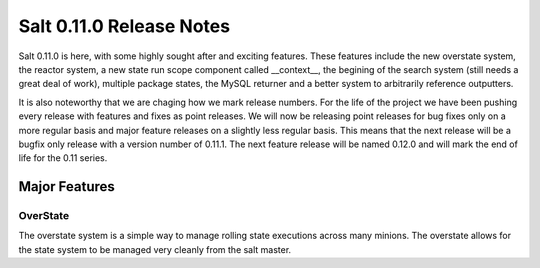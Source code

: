 =========================
Salt 0.11.0 Release Notes
=========================

Salt 0.11.0 is here, with some highly sought after and exciting features.
These features include the new overstate system, the reactor system, a new
state run scope component called __context__, the begining of the search
system (still needs a great deal of work), multiple package states, the
MySQL returner and a better system to arbitrarily reference outputters.

It is also noteworthy that we are chaging how we mark release numbers. For
the life of the project we have been pushing every release with features
and fixes as point releases. We will now be releasing point releases for
bug fixes only on a more regular basis and major feature releases on a
slightly less regular basis. This means that the next release will be a
bugfix only release with a version number of 0.11.1. The next feature release
will be named 0.12.0 and will mark the end of life for the 0.11 series.

Major Features
==============

OverState
---------

The overstate system is a simple way to manage rolling state executions across
many minions. The overstate allows for the state system to be managed very
cleanly from the salt master.
